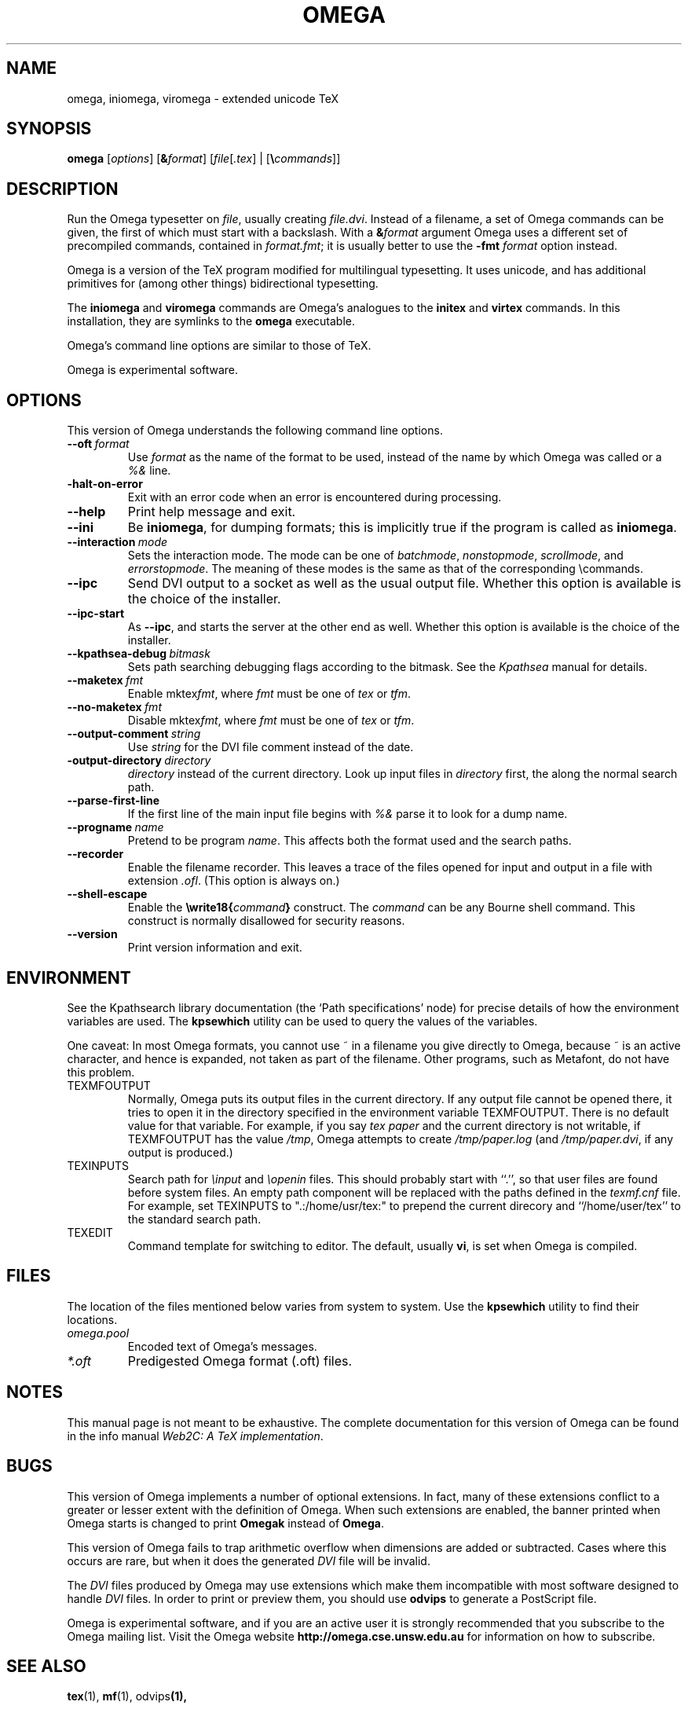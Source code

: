 .TH OMEGA 1 "27 December 1997" "Web2C @VERSION@"
.\"=====================================================================
.if n .ds MF Metafont
.if t .ds MF M\s-2ETAFONT\s0
.if t .ds TX \fRT\\h'-0.1667m'\\v'0.20v'E\\v'-0.20v'\\h'-0.125m'X\fP
.if n .ds TX TeX
.ie t .ds OX \fIT\v'+0.25m'E\v'-0.25m'X\fP\" for troff
.el .ds OX TeX\" for nroff
.\" the same but obliqued
.\" BX definition must follow TX so BX can use TX
.if t .ds BX \fRB\s-2IB\s0\fP\*(TX
.if n .ds BX BibTeX
.\" LX definition must follow TX so LX can use TX
.if t .ds LX \fRL\\h'-0.36m'\\v'-0.15v'\s-2A\s0\\h'-0.15m'\\v'0.15v'\fP\*(TX
.if n .ds LX LaTeX
.if t .ds AX \fRA\\h'-0.1667m'\\v'0.20v'M\\v'-0.20v'\\h'-0.125m'S\fP\*(TX
.if n .ds AX AmSTeX
.if t .ds AY \fRA\\h'-0.1667m'\\v'0.20v'M\\v'-0.20v'\\h'-0.125m'S\fP\*(LX
.if n .ds AY AmSLaTeX
.\"=====================================================================
.SH NAME
omega, iniomega, viromega \- extended unicode TeX
.SH SYNOPSIS
.B omega
.RI [ options ]
.RI [\fB& format ]
.RI [ file [ .tex ]\ |\ [\fB\e commands ]]
.\"=====================================================================
.SH DESCRIPTION
Run the Omega typesetter on
.IR file ,
usually creating
.IR file.dvi .
Instead of a filename, a set of Omega commands can be given, the first
of which must start with a backslash.
With a 
.BI & format
argument Omega uses a different set of precompiled commands,
contained in
.IR format.fmt ;
it is usually better to use the
.B -fmt
.I format
option instead.
.PP
Omega is a version of the \*(TX program modified for multilingual
typesetting.  It uses unicode, and has additional primitives for
(among other things) bidirectional typesetting.
.PP
The
.B iniomega
and
.B viromega
commands are Omega's analogues to the
.B initex
and
.B virtex
commands.  In this installation, they are symlinks to the
.B omega
executable.
.PP
Omega's command line options are similar to those of \*(TX.
.PP
Omega is experimental software.
.\"=====================================================================
.SH OPTIONS
This version of Omega understands the following command line options.
.TP
.BI --oft \ format
.rb
Use
.I format
as the name of the format to be used, instead of the name by which
Omega was called or a
.I %&
line.
.TP
.B -halt-on-error
.rb
Exit with an error code when an error is encountered during processing.
.TP
.B --help
.rb
Print help message and exit.
.TP
.B --ini
.rb
Be
.BR iniomega ,
for dumping formats; this is implicitly true if the program is called
as
.BR iniomega .
.TP
.BI --interaction \ mode
.rb
Sets the interaction mode.  The mode can be one of
.IR batchmode ,
.IR nonstopmode ,
.IR scrollmode ,
and
.IR errorstopmode .
The meaning of these modes is the same as that of the corresponding
\ecommands.
.TP
.B --ipc
.rb
Send DVI output to a socket as well as the usual output file.  Whether
this option is available is the choice of the installer.
.TP
.B --ipc-start
.rb
As
.BR --ipc ,
and starts the server at the other end as well.  Whether this option
is available is the choice of the installer.
.TP
.BI --kpathsea-debug \ bitmask
.rb
Sets path searching debugging flags according to the bitmask.  See the
.I Kpathsea
manual for details.
.TP
.BI --maketex \ fmt
.rb
Enable
.RI mktex fmt ,
where
.I fmt
must be one of
.I tex
or
.IR tfm .
.TP
.BI --no-maketex \ fmt
.rb
Disable
.RI mktex fmt ,
where
.I fmt
must be one of
.I tex
or
.IR tfm .
.TP
.BI --output-comment \ string
.rb
Use
.I string
for the DVI file comment instead of the date.
.TP
.BI -output-directory \ directory
.rb Write output files in
.I directory
instead of the current directory.  Look up input files in
.I directory
first, the along the normal search path.
.TP
.B --parse-first-line
.rb
If the first line of the main input file begins with
.I %&
parse it to look for a dump name.
.TP
.BI --progname \ name
.rb
Pretend to be program
.IR name .
This affects both the format used and the search paths.
.TP
.B --recorder
.rb
Enable the filename recorder.  This leaves a trace of the files opened
for input and output in a file with extension
.IR .ofl .
(This option is always on.)
.TP
.B --shell-escape
.rb
Enable the
.BI \ewrite18{ command }
construct.  The
.I command
can be any Bourne shell command.  This construct is normally
disallowed for security reasons.
.TP
.B --version
.rb
Print version information and exit.
.\"=====================================================================
.SH ENVIRONMENT
See the Kpathsearch library documentation (the `Path specifications'
node) for precise details of how the environment variables are used.
The
.B kpsewhich
utility can be used to query the values of the variables.
.PP
One caveat: In most Omega formats, you cannot use ~ in a filename you
give directly to Omega, because ~ is an active character, and hence is
expanded, not taken as part of the filename.  Other programs, such as
\*(MF, do not have this problem.
.PP
.TP
TEXMFOUTPUT
Normally, Omega puts its output files in the current directory.  If
any output file cannot be opened there, it tries to open it in the
directory specified in the environment variable TEXMFOUTPUT.
There is no default value for that variable.  For example, if you say
.I tex paper
and the current directory is not writable, if TEXMFOUTPUT has
the value
.IR /tmp ,
Omega attempts to create
.I /tmp/paper.log
(and
.IR /tmp/paper.dvi ,
if any output is produced.)
.TP
TEXINPUTS
Search path for
.I \einput
and
.I \eopenin
files.
This should probably start with ``.'', so
that user files are found before system files.  An empty path
component will be replaced with the paths defined in the
.I texmf.cnf
file.  For example, set TEXINPUTS to ".:/home/usr/tex:" to prepend the
current direcory and ``/home/user/tex'' to the standard search path.
.TP
TEXEDIT
Command template for switching to editor.  The default, usually
.BR vi ,
is set when Omega is compiled.
.\"=====================================================================
.SH FILES
The location of the files mentioned below varies from system to
system.  Use the
.B kpsewhich
utility to find their locations.
.TP
.I omega.pool
Encoded text of Omega's messages.
.TP
.I *.oft
Predigested Omega format (.\|oft) files.
.br
.\"=====================================================================
.SH NOTES
This manual page is not meant to be exhaustive.  The complete
documentation for this version of Omega can be found in the info
manual
.IR "Web2C: A TeX implementation" .
.\"=====================================================================
.SH BUGS
This version of Omega implements a number of optional extensions.
In fact, many of these extensions conflict to a greater or lesser
extent with the definition of Omega.  When such extensions are
enabled, the banner printed when Omega starts is changed to print
.B Omegak
instead of
.BR Omega .
.PP
This version of Omega fails to trap arithmetic overflow when
dimensions are added or subtracted.  Cases where this occurs are rare,
but when it does the generated
.I DVI
file will be invalid.
.PP
The
.I DVI
files produced by Omega may use extensions which make them incompatible
with most software designed to handle
.I DVI
files.  In order to print or preview them, you should use
.B odvips
to generate a PostScript file.
.PP
Omega is experimental software, and if you are an active user it is
strongly recommended that you subscribe to the Omega mailing list.
Visit the Omega website
.B http://omega.cse.unsw.edu.au
for information on how to subscribe.
.\"=====================================================================
.SH "SEE ALSO"
.BR tex (1),
.BR mf (1),
.RB odvips (1),
.\"=====================================================================
.SH AUTHORS
The primary authors of Omega are John Plaice and Yannis Haralambous.

